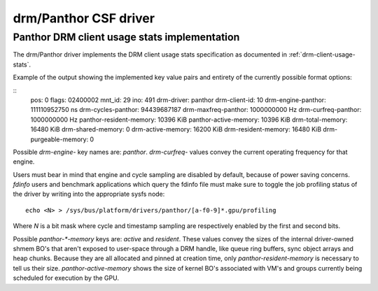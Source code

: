 .. SPDX-License-Identifier: GPL-2.0+

=========================
 drm/Panthor CSF driver
=========================

.. _panthor-usage-stats:

Panthor DRM client usage stats implementation
==============================================

The drm/Panthor driver implements the DRM client usage stats specification as
documented in :ref:`drm-client-usage-stats`.

Example of the output showing the implemented key value pairs and entirety of
the currently possible format options:

::
     pos:    0
     flags:  02400002
     mnt_id: 29
     ino:    491
     drm-driver:     panthor
     drm-client-id:  10
     drm-engine-panthor:     111110952750 ns
     drm-cycles-panthor:     94439687187
     drm-maxfreq-panthor:    1000000000 Hz
     drm-curfreq-panthor:    1000000000 Hz
     panthor-resident-memory:        10396 KiB
     panthor-active-memory:  10396 KiB
     drm-total-memory:       16480 KiB
     drm-shared-memory:      0
     drm-active-memory:      16200 KiB
     drm-resident-memory:    16480 KiB
     drm-purgeable-memory:   0

Possible `drm-engine-` key names are: `panthor`.
`drm-curfreq-` values convey the current operating frequency for that engine.

Users must bear in mind that engine and cycle sampling are disabled by default,
because of power saving concerns. `fdinfo` users and benchmark applications which
query the fdinfo file must make sure to toggle the job profiling status of the
driver by writing into the appropriate sysfs node::

    echo <N> > /sys/bus/platform/drivers/panthor/[a-f0-9]*.gpu/profiling

Where `N` is a bit mask where cycle and timestamp sampling are respectively
enabled by the first and second bits.

Possible `panthor-*-memory` keys are: `active` and `resident`.
These values convey the sizes of the internal driver-owned shmem BO's that
aren't exposed to user-space through a DRM handle, like queue ring buffers,
sync object arrays and heap chunks. Because they are all allocated and pinned
at creation time, only `panthor-resident-memory` is necessary to tell us their
size. `panthor-active-memory` shows the size of kernel BO's associated with
VM's and groups currently being scheduled for execution by the GPU.
